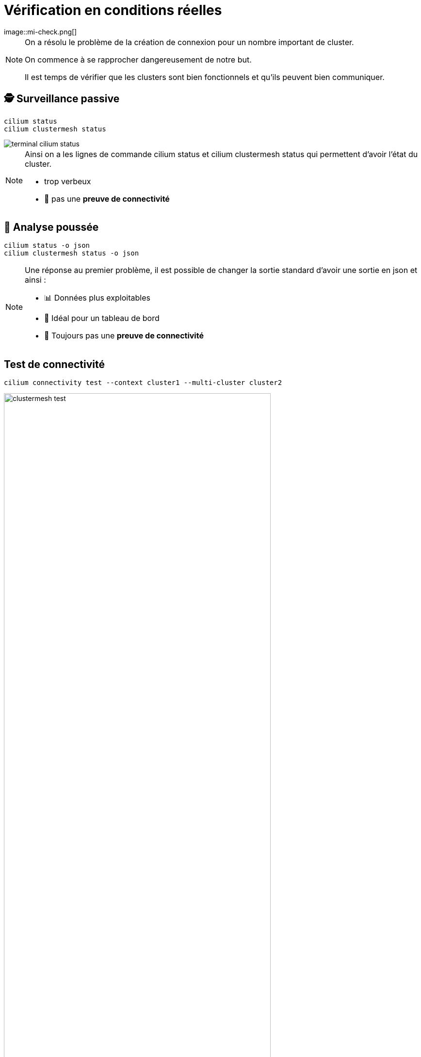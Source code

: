 =  Vérification en conditions réelles
:imagesdir: assets/default/images
image::mi-check.png[]

[NOTE.speaker]
====
On a résolu le problème de la création de connexion pour un nombre important de cluster.

On commence à se rapprocher dangereusement de notre but.

Il est temps de vérifier que les clusters sont bien fonctionnels et qu'ils peuvent bien communiquer.
====

== 🕵️ Surveillance passive

[source,bash]
----
cilium status
cilium clustermesh status
----

image::terminal-cilium-status.svg[]

[NOTE.speaker]
====
Ainsi on a les lignes de commande cilium status et cilium clustermesh status qui permettent d'avoir l'état du cluster.

* trop verbeux
* 🚫 pas une **preuve de connectivité**
====

== 🧬 Analyse poussée

[source,bash]
----
cilium status -o json
cilium clustermesh status -o json
----

[NOTE.speaker]
====
Une réponse au premier problème, il est possible de changer la sortie standard d'avoir une sortie en json et ainsi :

* 📊 Données plus exploitables
* 🤖 Idéal pour un tableau de bord
* 🚫 Toujours pas une **preuve de connectivité**
====

== Test de connectivité

[source,bash]
----
cilium connectivity test --context cluster1 --multi-cluster cluster2
----

image::clustermesh-test.svg[width=80%]

[NOTE.speaker]
====
Pour la connectivité il y a cilium connectivity test.

* 🔍 Lance une **batterie de tests**

* Le test ne vérifie que **1 ➜ 2**
  * Pas de retour automatique **2 ➜ 1**
====

== Développement d’un outil de test

* Modifier la cilium cli :

[source,bash]
----
cilium connectivity test --context cluster1 --multi-cluster cluster[2-511]
----

* Utiliser **Terratest**

[NOTE.speaker]
====
Deux options s'offrent à moi :

* La solution naturelle : modifier la cilium cli
* La solution astucieuse : Terratest
====

== Terratest

image::clustermesh-terratest.svg[width=80%]

[NOTE.speaker]
====
Terratest est un projet à l'origine pour tester du code Terraform
La prise en main est facile mais il faut connaître le go. J'ai donc choisi cet outil.

J'ai créé 5 tests différents.

Par exemple celui-ci, il comporte :

* client par cluster
* serveur par cluster
* le client requête jusqu'à ce qu'il ait réussi à joindre tous les clusters


* Avec ce test, on peut vérifier si les clusters peuvent joindre tous les autres clusters.

====
